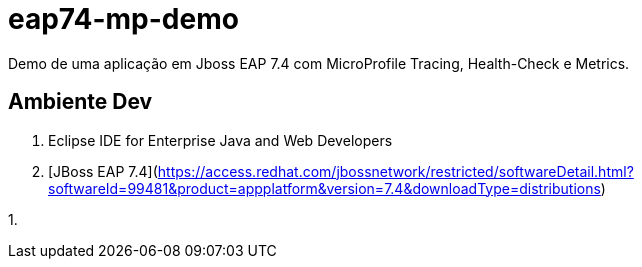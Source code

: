 # eap74-mp-demo

Demo de uma aplicação em Jboss EAP 7.4 com MicroProfile Tracing, Health-Check e Metrics.


## Ambiente Dev
1. Eclipse IDE for Enterprise Java and Web Developers
1. [JBoss EAP 7.4](https://access.redhat.com/jbossnetwork/restricted/softwareDetail.html?softwareId=99481&product=appplatform&version=7.4&downloadType=distributions)
    
1. 
